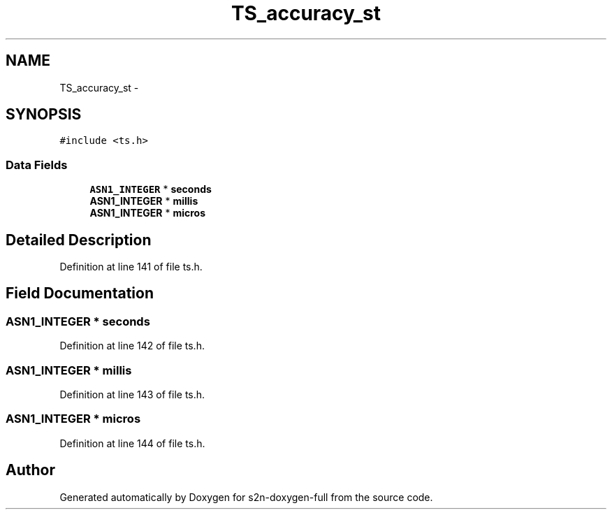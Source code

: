 .TH "TS_accuracy_st" 3 "Fri Aug 19 2016" "s2n-doxygen-full" \" -*- nroff -*-
.ad l
.nh
.SH NAME
TS_accuracy_st \- 
.SH SYNOPSIS
.br
.PP
.PP
\fC#include <ts\&.h>\fP
.SS "Data Fields"

.in +1c
.ti -1c
.RI "\fBASN1_INTEGER\fP * \fBseconds\fP"
.br
.ti -1c
.RI "\fBASN1_INTEGER\fP * \fBmillis\fP"
.br
.ti -1c
.RI "\fBASN1_INTEGER\fP * \fBmicros\fP"
.br
.in -1c
.SH "Detailed Description"
.PP 
Definition at line 141 of file ts\&.h\&.
.SH "Field Documentation"
.PP 
.SS "\fBASN1_INTEGER\fP * seconds"

.PP
Definition at line 142 of file ts\&.h\&.
.SS "\fBASN1_INTEGER\fP * millis"

.PP
Definition at line 143 of file ts\&.h\&.
.SS "\fBASN1_INTEGER\fP * micros"

.PP
Definition at line 144 of file ts\&.h\&.

.SH "Author"
.PP 
Generated automatically by Doxygen for s2n-doxygen-full from the source code\&.
